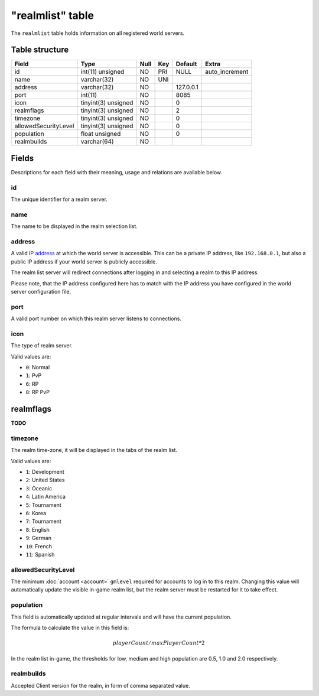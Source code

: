 .. _db-realm-realmlist:

=================
"realmlist" table
=================

The ``realmlist`` table holds information on all registered world
servers.

Table structure
---------------

+------------------------+-----------------------+--------+-------+-------------+-------------------+
| Field                  | Type                  | Null   | Key   | Default     | Extra             |
+========================+=======================+========+=======+=============+===================+
| id                     | int(11) unsigned      | NO     | PRI   | NULL        | auto\_increment   |
+------------------------+-----------------------+--------+-------+-------------+-------------------+
| name                   | varchar(32)           | NO     | UNI   |             |                   |
+------------------------+-----------------------+--------+-------+-------------+-------------------+
| address                | varchar(32)           | NO     |       | 127.0.0.1   |                   |
+------------------------+-----------------------+--------+-------+-------------+-------------------+
| port                   | int(11)               | NO     |       | 8085        |                   |
+------------------------+-----------------------+--------+-------+-------------+-------------------+
| icon                   | tinyint(3) unsigned   | NO     |       | 0           |                   |
+------------------------+-----------------------+--------+-------+-------------+-------------------+
| realmflags             | tinyint(3) unsigned   | NO     |       | 2           |                   |
+------------------------+-----------------------+--------+-------+-------------+-------------------+
| timezone               | tinyint(3) unsigned   | NO     |       | 0           |                   |
+------------------------+-----------------------+--------+-------+-------------+-------------------+
| allowedSecurityLevel   | tinyint(3) unsigned   | NO     |       | 0           |                   |
+------------------------+-----------------------+--------+-------+-------------+-------------------+
| population             | float unsigned        | NO     |       | 0           |                   |
+------------------------+-----------------------+--------+-------+-------------+-------------------+
| realmbuilds            | varchar(64)           | NO     |       |             |                   |
+------------------------+-----------------------+--------+-------+-------------+-------------------+

Fields
------

Descriptions for each field with their meaning, usage and relations are
available below.

id
~~

The unique identifier for a realm server.

name
~~~~

The name to be displayed in the realm selection list.

address
~~~~~~~

A valid `IP address`_ at which the world server is accessible. This can
be a private IP address, like ``192.168.0.1``, but also a public IP address
if your world server is publicly accessible.

The realm list server will redirect connections after logging in and
selecting a realm to this IP address.

Please note, that the IP address configured here has to match with the
IP address you have configured in the world server configuration file.

port
~~~~

A valid port number on which this realm server listens to connections.

icon
~~~~

The type of realm server.

Valid values are:

-  ``0``: Normal
-  ``1``: PvP
-  ``6``: RP
-  ``8``: RP PvP

realmflags
----------

**TODO**

timezone
~~~~~~~~

The realm time-zone, it will be displayed in the tabs of the realm list.

Valid values are:

-  ``1``: Development
-  ``2``: United States
-  ``3``: Oceanic
-  ``4``: Latin America
-  ``5``: Tournament
-  ``6``: Korea
-  ``7``: Tournament
-  ``8``: English
-  ``9``: German
-  ``10``: French
-  ``11``: Spanish

allowedSecurityLevel
~~~~~~~~~~~~~~~~~~~~

The minimum :doc:`account <account>` ``gmlevel`` required for accounts to
log in to this realm. Changing this value will automatically update the
visible in-game realm list, but the realm server must be restarted for
it to take effect.

population
~~~~~~~~~~

This field is automatically updated at regular intervals and will have
the current population.

The formula to calculate the value in this field is:

.. math::

    playerCount / maxPlayerCount * 2

In the realm list in-game, the thresholds for low, medium and high
population are 0.5, 1.0 and 2.0 respectively.

realmbuilds
~~~~~~~~~~~

Accepted Client version for the realm, in form of comma separated value.

.. _IP address: http://en.wikipedia.org/wiki/IP_address
